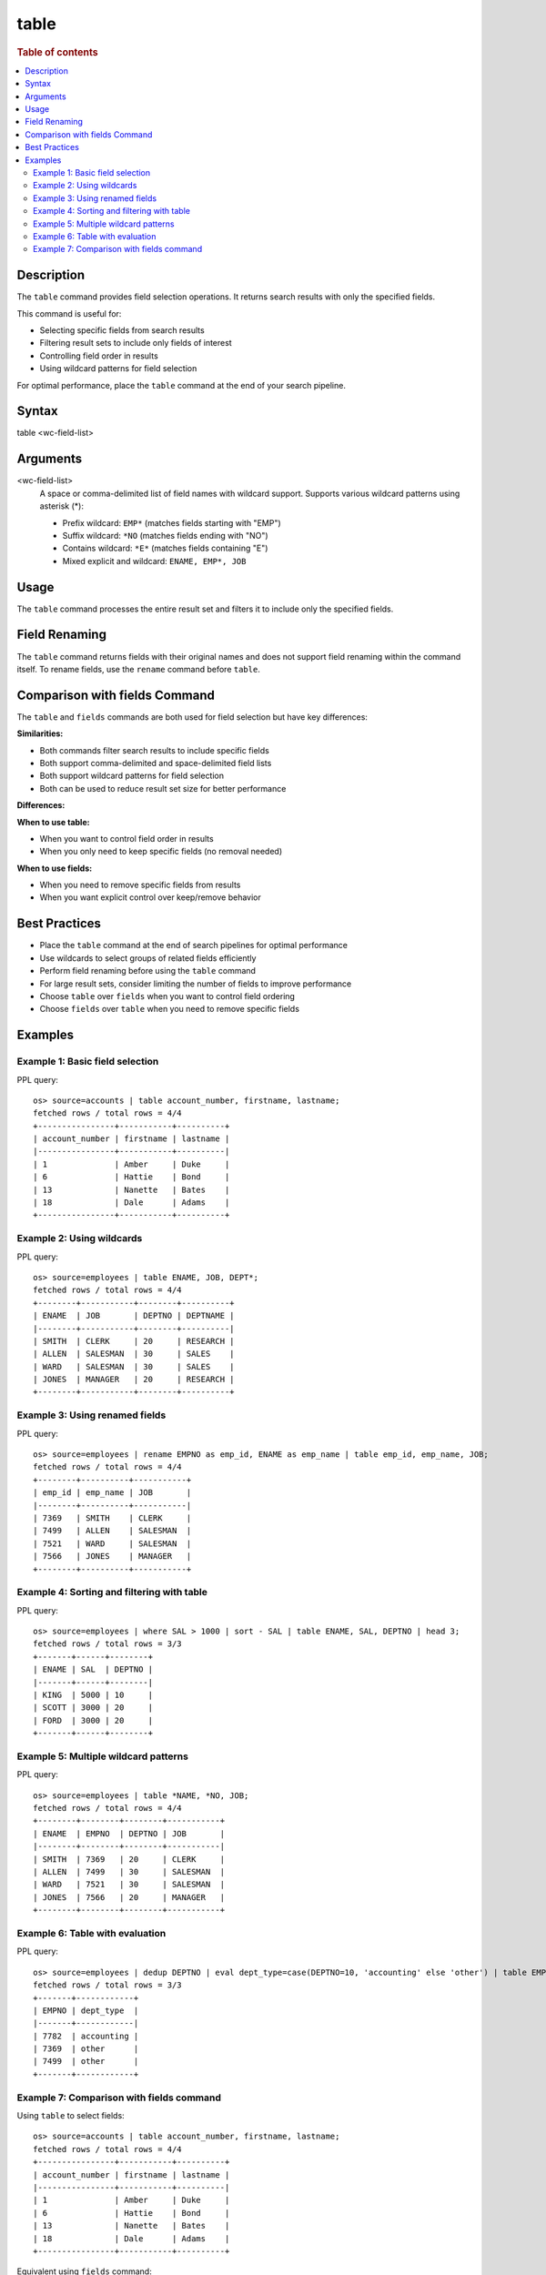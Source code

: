 =============
table
=============

.. rubric:: Table of contents

.. contents::
   :local:
   :depth: 2


Description
============
The ``table`` command provides field selection operations. It returns search results with only the specified fields.

This command is useful for:

* Selecting specific fields from search results
* Filtering result sets to include only fields of interest
* Controlling field order in results
* Using wildcard patterns for field selection

For optimal performance, place the ``table`` command at the end of your search pipeline.


Syntax
============
table <wc-field-list>


Arguments
============
<wc-field-list>
  A space or comma-delimited list of field names with wildcard support. Supports various wildcard patterns using asterisk (*):
  
  * Prefix wildcard: ``EMP*`` (matches fields starting with "EMP")
  * Suffix wildcard: ``*NO`` (matches fields ending with "NO")
  * Contains wildcard: ``*E*`` (matches fields containing "E")
  * Mixed explicit and wildcard: ``ENAME, EMP*, JOB``


Usage
============
The ``table`` command processes the entire result set and filters it to include only the specified fields.


Field Renaming
============
The ``table`` command returns fields with their original names and does not support field renaming within the command itself. To rename fields, use the ``rename`` command before ``table``.


Comparison with fields Command
==============================

The ``table`` and ``fields`` commands are both used for field selection but have key differences:

**Similarities:**

* Both commands filter search results to include specific fields
* Both support comma-delimited and space-delimited field lists
* Both support wildcard patterns for field selection
* Both can be used to reduce result set size for better performance

**Differences:**

+------------------+------------------------+------------------------+
| Aspect           | table                  | fields                 |
+==================+========================+========================+
| **Syntax**       | ``table <field-list>``| ``fields [+|-] <field-list>`` |
+------------------+------------------------+------------------------+
| **Primary Use**  | Field selection only  | Keep (+) or remove (-) fields |
+------------------+------------------------+------------------------+
| **Field Removal**| Not supported          | Supported with ``-`` prefix |
+------------------+------------------------+------------------------+
| **Default Behavior** | Always keeps specified fields | Keeps fields (+ is default) |
+------------------+------------------------+------------------------+

**When to use table:**

* When you want to control field order in results
* When you only need to keep specific fields (no removal needed)

**When to use fields:**

* When you need to remove specific fields from results
* When you want explicit control over keep/remove behavior


Best Practices
==============

* Place the ``table`` command at the end of search pipelines for optimal performance
* Use wildcards to select groups of related fields efficiently
* Perform field renaming before using the ``table`` command
* For large result sets, consider limiting the number of fields to improve performance
* Choose ``table`` over ``fields`` when you want to control field ordering
* Choose ``fields`` over ``table`` when you need to remove specific fields


Examples
========

Example 1: Basic field selection
--------------------------------

PPL query::

    os> source=accounts | table account_number, firstname, lastname;
    fetched rows / total rows = 4/4
    +----------------+-----------+----------+
    | account_number | firstname | lastname |
    |----------------+-----------+----------|
    | 1              | Amber     | Duke     |
    | 6              | Hattie    | Bond     |
    | 13             | Nanette   | Bates    |
    | 18             | Dale      | Adams    |
    +----------------+-----------+----------+


Example 2: Using wildcards
--------------------------

PPL query::

    os> source=employees | table ENAME, JOB, DEPT*;
    fetched rows / total rows = 4/4
    +--------+-----------+--------+----------+
    | ENAME  | JOB       | DEPTNO | DEPTNAME |
    |--------+-----------+--------+----------|
    | SMITH  | CLERK     | 20     | RESEARCH |
    | ALLEN  | SALESMAN  | 30     | SALES    |
    | WARD   | SALESMAN  | 30     | SALES    |
    | JONES  | MANAGER   | 20     | RESEARCH |
    +--------+-----------+--------+----------+


Example 3: Using renamed fields
-------------------------------

PPL query::

    os> source=employees | rename EMPNO as emp_id, ENAME as emp_name | table emp_id, emp_name, JOB;
    fetched rows / total rows = 4/4
    +--------+----------+-----------+
    | emp_id | emp_name | JOB       |
    |--------+----------+-----------|
    | 7369   | SMITH    | CLERK     |
    | 7499   | ALLEN    | SALESMAN  |
    | 7521   | WARD     | SALESMAN  |
    | 7566   | JONES    | MANAGER   |
    +--------+----------+-----------+


Example 4: Sorting and filtering with table
-------------------------------------------

PPL query::

    os> source=employees | where SAL > 1000 | sort - SAL | table ENAME, SAL, DEPTNO | head 3;
    fetched rows / total rows = 3/3
    +-------+------+--------+
    | ENAME | SAL  | DEPTNO |
    |-------+------+--------|
    | KING  | 5000 | 10     |
    | SCOTT | 3000 | 20     |
    | FORD  | 3000 | 20     |
    +-------+------+--------+


Example 5: Multiple wildcard patterns
-------------------------------------

PPL query::

    os> source=employees | table *NAME, *NO, JOB;
    fetched rows / total rows = 4/4
    +--------+--------+--------+-----------+
    | ENAME  | EMPNO  | DEPTNO | JOB       |
    |--------+--------+--------+-----------|
    | SMITH  | 7369   | 20     | CLERK     |
    | ALLEN  | 7499   | 30     | SALESMAN  |
    | WARD   | 7521   | 30     | SALESMAN  |
    | JONES  | 7566   | 20     | MANAGER   |
    +--------+--------+--------+-----------+


Example 6: Table with evaluation
-------------------------------

PPL query::

    os> source=employees | dedup DEPTNO | eval dept_type=case(DEPTNO=10, 'accounting' else 'other') | table EMPNO, dept_type;
    fetched rows / total rows = 3/3
    +-------+------------+
    | EMPNO | dept_type  |
    |-------+------------|
    | 7782  | accounting |
    | 7369  | other      |
    | 7499  | other      |
    +-------+------------+


Example 7: Comparison with fields command
-----------------------------------------

Using ``table`` to select fields::

    os> source=accounts | table account_number, firstname, lastname;
    fetched rows / total rows = 4/4
    +----------------+-----------+----------+
    | account_number | firstname | lastname |
    |----------------+-----------+----------|
    | 1              | Amber     | Duke     |
    | 6              | Hattie    | Bond     |
    | 13             | Nanette   | Bates    |
    | 18             | Dale      | Adams    |
    +----------------+-----------+----------+

Equivalent using ``fields`` command::

    os> source=accounts | fields account_number, firstname, lastname;
    fetched rows / total rows = 4/4
    +----------------+-----------+----------+
    | account_number | firstname | lastname |
    |----------------+-----------+----------|
    | 1              | Amber     | Duke     |
    | 6              | Hattie    | Bond     |
    | 13             | Nanette   | Bates    |
    | 18             | Dale      | Adams    |
    +----------------+-----------+----------+

Using ``fields`` to remove fields (not possible with ``table``)::

    os> source=accounts | fields - account_number;
    fetched rows / total rows = 4/4
    +-----------+----------+-----+--------+-------+---------+
    | firstname | lastname | age | city   | state | balance |
    |-----------+----------+-----+--------+-------+---------|
    | Amber     | Duke     | 32  | Brogan | IL    | 39225   |
    | Hattie    | Bond     | 36  | Dante  | TN    | 5686    |
    | Nanette   | Bates    | 28  | Nogal  | VA    | 32838   |
    | Dale      | Adams    | 33  | Orick  | MD    | 4180    |
    +-----------+----------+-----+--------+-------+---------+

Using ``table`` with wildcards::

    os> source=employees | table EMP*, *NAME, JOB;
    fetched rows / total rows = 4/4
    +-------+--------+----------+-----------+
    | EMPNO | ENAME  | DEPTNAME | JOB       |
    |-------+--------+----------+-----------|
    | 7369  | SMITH  | RESEARCH | CLERK     |
    | 7499  | ALLEN  | SALES    | SALESMAN  |
    | 7521  | WARD   | SALES    | SALESMAN  |
    | 7566  | JONES  | RESEARCH | MANAGER   |
    +-------+--------+----------+-----------+
